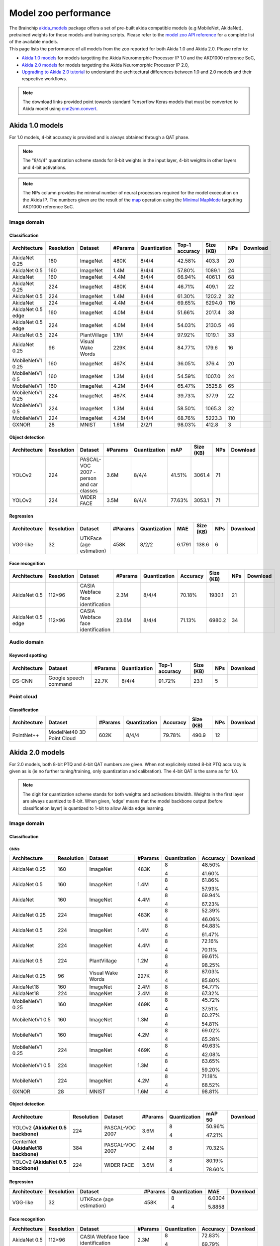 Model zoo performance
=====================

| The Brainchip `akida_models <https://pypi.org/project/akida-models>`__ package offers a set of pre-built
  akida compatible models (e.g MobileNet, AkidaNet), pretrained weights for those models and training
  scripts. Please refer to the `model zoo API reference <./api_reference/akida_models_apis.html#model-zoo>`__
  for a complete list of the available models.

| This page lists the performance of all models from the zoo reported for both Akida 1.0 and Akida 2.0. Please
  refer to:

* `Akida 1.0 models`_ for models targetting the Akida Neuromorphic Processor IP 1.0 and the AKD1000 reference SoC,
* `Akida 2.0 models`_ for models targetting the Akida Neuromorphic Processor IP 2.0,
* `Upgrading to Akida 2.0 tutorial <./examples/quantization/plot_1_upgrading_to_2.0.html>`_ to understand the
  architectural differences between 1.0 and 2.0 models and their respective workflows.

.. note::
    The download links provided point towards standard Tensorflow Keras models
    that must be converted to Akida model using
    `cnn2snn.convert <api_reference/cnn2snn_apis.html#convert>`_.

.. |image_icon_ref| image:: ./img/image_icon.png
   :scale: 5 %

.. |audio_icon_ref| image:: ./img/headphones_icon.png
   :scale: 5 %

.. |pointcloud_icon_ref| image:: ./img/pointcloud_icon.png
   :scale: 5 %

Akida 1.0 models
----------------

For 1.0 models, 4-bit accuracy is provided and is always obtained through a QAT phase.

.. note::
    The "8/4/4" quantization scheme stands for 8-bit weights in the input layer, 4-bit weights in
    other layers and 4-bit activations.

.. note::
    The NPs column provides the minimal number of neural processors required for the model excecution
    on the Akida IP. The numbers given are the result of the
    `map <api_reference/akida_apis.html#akida.Model.map>`_ operation using the
    `Minimal MapMode <api_reference/akida_apis.html#akida.MapMode>`_ targetting AKD1000 reference SoC.

|image_icon_ref| Image domain
~~~~~~~~~~~~~~~~~~~~~~~~~~~~~

Classification
""""""""""""""

.. |an_160_25_dl| image:: ./img/download_icon.png
   :scale: 4 %
   :target: https://data.brainchip.com/models/AkidaV1/akidanet/akidanet_imagenet_160_alpha_25_iq8_wq4_aq4.h5

.. |an_160_50_dl| image:: ./img/download_icon.png
   :scale: 4 %
   :target: https://data.brainchip.com/models/AkidaV1/akidanet/akidanet_imagenet_160_alpha_50_iq8_wq4_aq4.h5

.. |an_160_dl| image:: ./img/download_icon.png
   :scale: 4 %
   :target: https://data.brainchip.com/models/AkidaV1/akidanet/akidanet_imagenet_160_iq8_wq4_aq4.h5

.. |an_224_25_dl| image:: ./img/download_icon.png
   :scale: 4 %
   :target: https://data.brainchip.com/models/AkidaV1/akidanet/akidanet_imagenet_224_alpha_25_iq8_wq4_aq4.h5

.. |an_224_50_dl| image:: ./img/download_icon.png
   :scale: 4 %
   :target: https://data.brainchip.com/models/AkidaV1/akidanet/akidanet_imagenet_224_alpha_50_iq8_wq4_aq4.h5

.. |an_224_dl| image:: ./img/download_icon.png
   :scale: 4 %
   :target: https://data.brainchip.com/models/AkidaV1/akidanet/akidanet_imagenet_224_iq8_wq4_aq4.h5

.. |mb_160_25_dl| image:: ./img/download_icon.png
   :scale: 4 %
   :target: https://data.brainchip.com/models/AkidaV1/mobilenet/mobilenet_imagenet_160_alpha_25_iq8_wq4_aq4.h5

.. |mb_160_50_dl| image:: ./img/download_icon.png
   :scale: 4 %
   :target: https://data.brainchip.com/models/AkidaV1/mobilenet/mobilenet_imagenet_160_alpha_50_iq8_wq4_aq4.h5

.. |mb_160_dl| image:: ./img/download_icon.png
   :scale: 4 %
   :target: https://data.brainchip.com/models/AkidaV1/mobilenet/mobilenet_imagenet_160_iq8_wq4_aq4.h5

.. |mb_224_25_dl| image:: ./img/download_icon.png
   :scale: 4 %
   :target: https://data.brainchip.com/models/AkidaV1/mobilenet/mobilenet_imagenet_224_alpha_25_iq8_wq4_aq4.h5

.. |mb_224_50_dl| image:: ./img/download_icon.png
   :scale: 4 %
   :target: https://data.brainchip.com/models/AkidaV1/mobilenet/mobilenet_imagenet_224_alpha_50_iq8_wq4_aq4.h5

.. |mb_224_dl| image:: ./img/download_icon.png
   :scale: 4 %
   :target: https://data.brainchip.com/models/AkidaV1/mobilenet/mobilenet_imagenet_224_iq8_wq4_aq4.h5

.. |ane_160_dl| image:: ./img/download_icon.png
   :scale: 4 %
   :target: https://data.brainchip.com/models/AkidaV1/akidanet_edge/akidanet_imagenet_160_alpha_50_edge_iq8_wq4_aq4.h5

.. |ane_224_dl| image:: ./img/download_icon.png
   :scale: 4 %
   :target: https://data.brainchip.com/models/AkidaV1/akidanet_edge/akidanet_imagenet_224_alpha_50_edge_iq8_wq4_aq4.h5

.. |gx_dl| image:: ./img/download_icon.png
   :scale: 4 %
   :target: https://data.brainchip.com/models/AkidaV1/gxnor/gxnor_mnist_iq2_wq2_aq1.h5

.. |an_pv_dl| image:: ./img/download_icon.png
   :scale: 4 %
   :target: https://data.brainchip.com/models/AkidaV1/akidanet/akidanet_plantvillage_iq8_wq4_aq4.h5

.. |vww_dl| image:: ./img/download_icon.png
   :scale: 4 %
   :target: https://data.brainchip.com/models/AkidaV1/akidanet/akidanet_vww_iq8_wq4_aq4.h5

+------------------+------------+--------------------+---------+--------------+----------------+-----------+-----+----------------+
| Architecture     | Resolution | Dataset            | #Params | Quantization | Top-1 accuracy | Size (KB) | NPs | Download       |
+==================+============+====================+=========+==============+================+===========+=====+================+
| AkidaNet 0.25    | 160        | ImageNet           | 480K    | 8/4/4        | 42.58%         | 403.3     | 20  | |an_160_25_dl| |
+------------------+------------+--------------------+---------+--------------+----------------+-----------+-----+----------------+
| AkidaNet 0.5     | 160        | ImageNet           | 1.4M    | 8/4/4        | 57.80%         | 1089.1    | 24  | |an_160_50_dl| |
+------------------+------------+--------------------+---------+--------------+----------------+-----------+-----+----------------+
| AkidaNet         | 160        | ImageNet           | 4.4M    | 8/4/4        | 66.94%         | 4061.1    | 68  | |an_160_dl|    |
+------------------+------------+--------------------+---------+--------------+----------------+-----------+-----+----------------+
| AkidaNet 0.25    | 224        | ImageNet           | 480K    | 8/4/4        | 46.71%         | 409.1     | 22  | |an_224_25_dl| |
+------------------+------------+--------------------+---------+--------------+----------------+-----------+-----+----------------+
| AkidaNet 0.5     | 224        | ImageNet           | 1.4M    | 8/4/4        | 61.30%         | 1202.2    | 32  | |an_224_50_dl| |
+------------------+------------+--------------------+---------+--------------+----------------+-----------+-----+----------------+
| AkidaNet         | 224        | ImageNet           | 4.4M    | 8/4/4        | 69.65%         | 6294.0    | 116 | |an_224_dl|    |
+------------------+------------+--------------------+---------+--------------+----------------+-----------+-----+----------------+
| AkidaNet 0.5     | 160        | ImageNet           | 4.0M    | 8/4/4        | 51.66%         | 2017.4    | 38  | |ane_160_dl|   |
| edge             |            |                    |         |              |                |           |     |                |
+------------------+------------+--------------------+---------+--------------+----------------+-----------+-----+----------------+
| AkidaNet 0.5     | 224        | ImageNet           | 4.0M    | 8/4/4        | 54.03%         | 2130.5    | 46  | |ane_224_dl|   |
| edge             |            |                    |         |              |                |           |     |                |
+------------------+------------+--------------------+---------+--------------+----------------+-----------+-----+----------------+
| AkidaNet 0.5     | 224        | PlantVillage       | 1.1M    | 8/4/4        | 97.92%         | 1019.1    | 33  | |an_pv_dl|     |
+------------------+------------+--------------------+---------+--------------+----------------+-----------+-----+----------------+
| AkidaNet 0.25    | 96         | Visual Wake Words  | 229K    | 8/4/4        | 84.77%         | 179.6     | 16  | |vww_dl|       |
+------------------+------------+--------------------+---------+--------------+----------------+-----------+-----+----------------+
| MobileNetV1 0.25 | 160        | ImageNet           | 467K    | 8/4/4        | 36.05%         | 376.4     | 20  | |mb_160_25_dl| |
+------------------+------------+--------------------+---------+--------------+----------------+-----------+-----+----------------+
| MobileNetV1 0.5  | 160        | ImageNet           | 1.3M    | 8/4/4        | 54.59%         | 1007.0    | 24  | |mb_160_50_dl| |
+------------------+------------+--------------------+---------+--------------+----------------+-----------+-----+----------------+
| MobileNetV1      | 160        | ImageNet           | 4.2M    | 8/4/4        | 65.47%         | 3525.8    | 65  | |mb_160_dl|    |
+------------------+------------+--------------------+---------+--------------+----------------+-----------+-----+----------------+
| MobileNetV1 0.25 | 224        | ImageNet           | 467K    | 8/4/4        | 39.73%         | 377.9     | 22  | |mb_224_25_dl| |
+------------------+------------+--------------------+---------+--------------+----------------+-----------+-----+----------------+
| MobileNetV1 0.5  | 224        | ImageNet           | 1.3M    | 8/4/4        | 58.50%         | 1065.3    | 32  | |mb_224_50_dl| |
+------------------+------------+--------------------+---------+--------------+----------------+-----------+-----+----------------+
| MobileNetV1      | 224        | ImageNet           | 4.2M    | 8/4/4        | 68.76%         | 5223.3    | 110 | |mb_224_dl|    |
+------------------+------------+--------------------+---------+--------------+----------------+-----------+-----+----------------+
| GXNOR            | 28         | MNIST              | 1.6M    | 2/2/1        | 98.03%         | 412.8     | 3   | |gx_dl|        |
+------------------+------------+--------------------+---------+--------------+----------------+-----------+-----+----------------+


Object detection
""""""""""""""""

.. |yl_voc_dl| image:: ./img/download_icon.png
   :scale: 4 %
   :target: https://data.brainchip.com/models/AkidaV1/yolo/yolo_akidanet_voc_iq8_wq4_aq4.h5

.. |yl_wf_dl| image:: ./img/download_icon.png
   :scale: 4 %
   :target: https://data.brainchip.com/models/AkidaV1/yolo/yolo_akidanet_widerface_iq8_wq4_aq4.h5

+--------------+------------+--------------------------+---------+--------------+--------+-----------+-----+-------------+
| Architecture | Resolution | Dataset                  | #Params | Quantization | mAP    | Size (KB) | NPs | Download    |
+==============+============+==========================+=========+==============+========+===========+=====+=============+
| YOLOv2       | 224        | PASCAL-VOC 2007 -        | 3.6M    | 8/4/4        | 41.51% | 3061.4    | 71  | |yl_voc_dl| |
|              |            | person and car classes   |         |              |        |           |     |             |
+--------------+------------+--------------------------+---------+--------------+--------+-----------+-----+-------------+
| YOLOv2       | 224        | WIDER FACE               | 3.5M    | 8/4/4        | 77.63% | 3053.1    | 71  | |yl_wf_dl|  |
+--------------+------------+--------------------------+---------+--------------+--------+-----------+-----+-------------+


Regression
""""""""""

.. |reg_dl| image:: ./img/download_icon.png
   :scale: 4 %
   :target: https://data.brainchip.com/models/AkidaV1/vgg/vgg_utk_face_iq8_wq2_aq2.h5

+--------------+------------+--------------------------+---------+--------------+--------+-----------+-----+----------+
| Architecture | Resolution | Dataset                  | #Params | Quantization | MAE    | Size (KB) | NPs | Download |
+==============+============+==========================+=========+==============+========+===========+=====+==========+
| VGG-like     | 32         | UTKFace (age estimation) | 458K    | 8/2/2        | 6.1791 | 138.6     | 6   | |reg_dl| |
+--------------+------------+--------------------------+---------+--------------+--------+-----------+-----+----------+


Face recognition
""""""""""""""""

.. |fid_dl| image:: ./img/download_icon.png
   :scale: 4 %
   :target: https://data.brainchip.com/models/AkidaV1/akidanet/akidanet_faceidentification_iq8_wq4_aq4.h5

.. |fide_dl| image:: ./img/download_icon.png
   :scale: 4 %
   :target: https://data.brainchip.com/models/AkidaV1/akidanet_edge/akidanet_faceidentification_edge_iq8_wq4_aq4.h5

+--------------+------------+----------------------+---------+--------------+----------+-----------+-----+-----------+
| Architecture | Resolution | Dataset              | #Params | Quantization | Accuracy | Size (KB) | NPs | Download  |
+==============+============+======================+=========+==============+==========+===========+=====+===========+
| AkidaNet 0.5 | 112×96     | CASIA Webface        | 2.3M    | 8/4/4        | 70.18%   | 1930.1    | 21  | |fid_dl|  |
|              |            | face identification  |         |              |          |           |     |           |
+--------------+------------+----------------------+---------+--------------+----------+-----------+-----+-----------+
| AkidaNet 0.5 | 112×96     | CASIA Webface        | 23.6M   | 8/4/4        | 71.13%   | 6980.2    | 34  | |fide_dl| |
| edge         |            | face identification  |         |              |          |           |     |           |
+--------------+------------+----------------------+---------+--------------+----------+-----------+-----+-----------+



|audio_icon_ref| Audio domain
~~~~~~~~~~~~~~~~~~~~~~~~~~~~~

Keyword spotting
""""""""""""""""

.. |kws_dl| image:: ./img/download_icon.png
   :scale: 4 %
   :target: https://data.brainchip.com/models/AkidaV1/ds_cnn/ds_cnn_kws_iq8_wq4_aq4_laq1.h5

+--------------+-----------------------+---------+--------------+----------------+-----------+-----+----------+
| Architecture | Dataset               | #Params | Quantization | Top-1 accuracy | Size (KB) | NPs | Download |
+==============+=======================+=========+==============+================+===========+=====+==========+
| DS-CNN       | Google speech command | 22.7K   | 8/4/4        | 91.72%         | 23.1      | 5   | |kws_dl| |
+--------------+-----------------------+---------+--------------+----------------+-----------+-----+----------+


|pointcloud_icon_ref| Point cloud
~~~~~~~~~~~~~~~~~~~~~~~~~~~~~~~~~

Classification
""""""""""""""

.. |p++_dl| image:: ./img/download_icon.png
   :scale: 4 %
   :target: https://data.brainchip.com/models/AkidaV1/pointnet_plus/pointnet_plus_modelnet40_iq8_wq4_aq4.h5

+--------------+--------------------+---------+--------------+--------------+-----------+-----+-----------+
| Architecture | Dataset            | #Params | Quantization | Accuracy     | Size (KB) | NPs | Download  |
+==============+====================+=========+==============+==============+===========+=====+===========+
| PointNet++   | ModelNet40         | 602K    | 8/4/4        | 79.78%       | 490.9     | 12  | |p++_dl|  |
|              | 3D Point Cloud     |         |              |              |           |     |           |
+--------------+--------------------+---------+--------------+--------------+-----------+-----+-----------+


Akida 2.0 models
----------------

For 2.0 models, both 8-bit PTQ and 4-bit QAT numbers are given. When not explicitely stated 8-bit PTQ
accuracy is given as is (ie no further tuning/training, only quantization and calibration). The 4-bit
QAT is the same as for 1.0.

.. note::
    The digit for quantization scheme stands for both weights and activations bitwidth. Weights in
    the first layer are always quantized to 8-bit. When given, 'edge' means that the model backbone
    output (before classification layer) is quantized to 1-bit to allow Akida edge learning.

|image_icon_ref| Image domain
~~~~~~~~~~~~~~~~~~~~~~~~~~~~~

Classification
""""""""""""""

.. |an_160_25_8_dl| image:: ./img/download_icon.png
   :scale: 4 %
   :target: https://data.brainchip.com/models/AkidaV2/akidanet/akidanet_imagenet_160_alpha_0.25_i8_w8_a8.h5

.. |an_160_25_4_dl| image:: ./img/download_icon.png
   :scale: 4 %
   :target: https://data.brainchip.com/models/AkidaV2/akidanet/akidanet_imagenet_160_alpha_0.25_i8_w4_a4.h5

.. |an_160_50_8_dl| image:: ./img/download_icon.png
   :scale: 4 %
   :target: https://data.brainchip.com/models/AkidaV2/akidanet/akidanet_imagenet_160_alpha_0.5_i8_w8_a8.h5

.. |an_160_50_4_dl| image:: ./img/download_icon.png
   :scale: 4 %
   :target: https://data.brainchip.com/models/AkidaV2/akidanet/akidanet_imagenet_160_alpha_0.5_i8_w4_a4.h5

.. |an_160_8_dl| image:: ./img/download_icon.png
   :scale: 4 %
   :target: https://data.brainchip.com/models/AkidaV2/akidanet/akidanet_imagenet_160_alpha_1_i8_w8_a8.h5

.. |an_160_4_dl| image:: ./img/download_icon.png
   :scale: 4 %
   :target: https://data.brainchip.com/models/AkidaV2/akidanet/akidanet_imagenet_160_alpha_1_i8_w4_a4.h5

.. |an_224_25_8_dl| image:: ./img/download_icon.png
   :scale: 4 %
   :target: https://data.brainchip.com/models/AkidaV2/akidanet/akidanet_imagenet_224_alpha_0.25_i8_w8_a8.h5

.. |an_224_25_4_dl| image:: ./img/download_icon.png
   :scale: 4 %
   :target: https://data.brainchip.com/models/AkidaV2/akidanet/akidanet_imagenet_224_alpha_0.25_i8_w4_a4.h5

.. |an_224_50_8_dl| image:: ./img/download_icon.png
   :scale: 4 %
   :target: https://data.brainchip.com/models/AkidaV2/akidanet/akidanet_imagenet_224_alpha_0.5_i8_w8_a8.h5

.. |an_224_50_4_dl| image:: ./img/download_icon.png
   :scale: 4 %
   :target: https://data.brainchip.com/models/AkidaV2/akidanet/akidanet_imagenet_224_alpha_0.5_i8_w4_a4.h5

.. |an_224_8_dl| image:: ./img/download_icon.png
   :scale: 4 %
   :target: https://data.brainchip.com/models/AkidaV2/akidanet/akidanet_imagenet_224_alpha_1_i8_w8_a8.h5

.. |an_224_4_dl| image:: ./img/download_icon.png
   :scale: 4 %
   :target: https://data.brainchip.com/models/AkidaV2/akidanet/akidanet_imagenet_224_alpha_1_i8_w4_a4.h5

.. |an_pv8_dl| image:: ./img/download_icon.png
   :scale: 4 %
   :target: https://data.brainchip.com/models/AkidaV2/akidanet/akidanet_plantvillage_i8_w8_a8.h5

.. |an_pv4_dl| image:: ./img/download_icon.png
   :scale: 4 %
   :target: https://data.brainchip.com/models/AkidaV2/akidanet/akidanet_plantvillage_i8_w4_a4.h5

.. |vww8_dl| image:: ./img/download_icon.png
   :scale: 4 %
   :target: https://data.brainchip.com/models/AkidaV2/akidanet/akidanet_vww_i8_w8_a8.h5

.. |vww4_dl| image:: ./img/download_icon.png
   :scale: 4 %
   :target: https://data.brainchip.com/models/AkidaV2/akidanet/akidanet_vww_i8_w4_a4.h5

.. |an18_160_dl| image:: ./img/download_icon.png
   :scale: 4 %
   :target: https://data.brainchip.com/models/AkidaV2/akidanet18/akidanet18_imagenet_160_i8_w8_a8.h5

.. |an18_224_dl| image:: ./img/download_icon.png
   :scale: 4 %
   :target: https://data.brainchip.com/models/AkidaV2/akidanet18/akidanet18_imagenet_224_i8_w8_a8.h5

.. |mb_160_25_8_dl| image:: ./img/download_icon.png
   :scale: 4 %
   :target: https://data.brainchip.com/models/AkidaV2/mobilenet/mobilenet_imagenet_160_alpha_0.25_i8_w8_a8.h5

.. |mb_160_25_4_dl| image:: ./img/download_icon.png
   :scale: 4 %
   :target: https://data.brainchip.com/models/AkidaV2/mobilenet/mobilenet_imagenet_160_alpha_0.25_i8_w4_a4.h5

.. |mb_160_50_8_dl| image:: ./img/download_icon.png
   :scale: 4 %
   :target: https://data.brainchip.com/models/AkidaV2/mobilenet/mobilenet_imagenet_160_alpha_0.5_i8_w8_a8.h5

.. |mb_160_50_4_dl| image:: ./img/download_icon.png
   :scale: 4 %
   :target: https://data.brainchip.com/models/AkidaV2/mobilenet/mobilenet_imagenet_160_alpha_0.5_i8_w4_a4.h5

.. |mb_160_8_dl| image:: ./img/download_icon.png
   :scale: 4 %
   :target: https://data.brainchip.com/models/AkidaV2/mobilenet/mobilenet_imagenet_160_alpha_1_i8_w8_a8.h5

.. |mb_160_4_dl| image:: ./img/download_icon.png
   :scale: 4 %
   :target: https://data.brainchip.com/models/AkidaV2/mobilenet/mobilenet_imagenet_160_alpha_1_i8_w4_a4.h5

.. |mb_224_25_8_dl| image:: ./img/download_icon.png
   :scale: 4 %
   :target: https://data.brainchip.com/models/AkidaV2/mobilenet/mobilenet_imagenet_224_alpha_0.25_i8_w8_a8.h5

.. |mb_224_25_4_dl| image:: ./img/download_icon.png
   :scale: 4 %
   :target: https://data.brainchip.com/models/AkidaV2/mobilenet/mobilenet_imagenet_224_alpha_0.25_i8_w4_a4.h5

.. |mb_224_50_8_dl| image:: ./img/download_icon.png
   :scale: 4 %
   :target: https://data.brainchip.com/models/AkidaV2/mobilenet/mobilenet_imagenet_224_alpha_0.5_i8_w8_a8.h5

.. |mb_224_50_4_dl| image:: ./img/download_icon.png
   :scale: 4 %
   :target: https://data.brainchip.com/models/AkidaV2/mobilenet/mobilenet_imagenet_224_alpha_0.5_i8_w4_a4.h5

.. |mb_224_8_dl| image:: ./img/download_icon.png
   :scale: 4 %
   :target: https://data.brainchip.com/models/AkidaV2/mobilenet/mobilenet_imagenet_224_alpha_1_i8_w8_a8.h5

.. |mb_224_4_dl| image:: ./img/download_icon.png
   :scale: 4 %
   :target: https://data.brainchip.com/models/AkidaV2/mobilenet/mobilenet_imagenet_224_alpha_1_i8_w4_a4.h5

.. |gx2_dl| image:: ./img/download_icon.png
   :scale: 4 %
   :target: https://data.brainchip.com/models/AkidaV2/gxnor/gxnor_mnist_i4_w4_a4.h5

CNNs
++++

+------------------+------------+--------------------+---------+--------------+----------+------------------+
| Architecture     | Resolution | Dataset            | #Params | Quantization | Accuracy | Download         |
+==================+============+====================+=========+==============+==========+==================+
| AkidaNet 0.25    | 160        | ImageNet           | 483K    | 8            | 48.50%   | |an_160_25_8_dl| |
|                  |            |                    |         |              |          |                  |
|                  |            |                    |         | 4            | 41.60%   | |an_160_25_4_dl| |
+------------------+------------+--------------------+---------+--------------+----------+------------------+
| AkidaNet 0.5     | 160        | ImageNet           | 1.4M    | 8            | 61.86%   | |an_160_50_8_dl| |
|                  |            |                    |         |              |          |                  |
|                  |            |                    |         | 4            | 57.93%   | |an_160_50_4_dl| |
+------------------+------------+--------------------+---------+--------------+----------+------------------+
| AkidaNet         | 160        | ImageNet           | 4.4M    | 8            | 69.94%   | |an_160_8_dl|    |
|                  |            |                    |         |              |          |                  |
|                  |            |                    |         | 4            | 67.23%   | |an_160_4_dl|    |
+------------------+------------+--------------------+---------+--------------+----------+------------------+
| AkidaNet 0.25    | 224        | ImageNet           | 483K    | 8            | 52.39%   | |an_224_25_8_dl| |
|                  |            |                    |         |              |          |                  |
|                  |            |                    |         | 4            | 46.06%   | |an_224_25_4_dl| |
+------------------+------------+--------------------+---------+--------------+----------+------------------+
| AkidaNet 0.5     | 224        | ImageNet           | 1.4M    | 8            | 64.88%   | |an_224_50_8_dl| |
|                  |            |                    |         |              |          |                  |
|                  |            |                    |         | 4            | 61.47%   | |an_224_50_4_dl| |
+------------------+------------+--------------------+---------+--------------+----------+------------------+
| AkidaNet         | 224        | ImageNet           | 4.4M    | 8            | 72.16%   | |an_224_8_dl|    |
|                  |            |                    |         |              |          |                  |
|                  |            |                    |         | 4            | 70.11%   | |an_224_4_dl|    |
+------------------+------------+--------------------+---------+--------------+----------+------------------+
| AkidaNet 0.5     | 224        | PlantVillage       | 1.2M    | 8            | 99.61%   | |an_pv8_dl|      |
|                  |            |                    |         |              |          |                  |
|                  |            |                    |         | 4            | 98.25%   | |an_pv4_dl|      |
+------------------+------------+--------------------+---------+--------------+----------+------------------+
| AkidaNet 0.25    | 96         | Visual Wake Words  | 227K    | 8            | 87.03%   | |vww8_dl|        |
|                  |            |                    |         |              |          |                  |
|                  |            |                    |         | 4            | 85.80%   | |vww4_dl|        |
+------------------+------------+--------------------+---------+--------------+----------+------------------+
| AkidaNet18       | 160        | ImageNet           | 2.4M    | 8            | 64.77%   | |an18_160_dl|    |
+------------------+------------+--------------------+---------+--------------+----------+------------------+
| AkidaNet18       | 224        | ImageNet           | 2.4M    | 8            | 67.32%   | |an18_224_dl|    |
+------------------+------------+--------------------+---------+--------------+----------+------------------+
| MobileNetV1 0.25 | 160        | ImageNet           | 469K    | 8            | 45.72%   | |mb_160_25_8_dl| |
|                  |            |                    |         |              |          |                  |
|                  |            |                    |         | 4            | 37.51%   | |mb_160_25_4_dl| |
+------------------+------------+--------------------+---------+--------------+----------+------------------+
| MobileNetV1 0.5  | 160        | ImageNet           | 1.3M    | 8            | 60.27%   | |mb_160_50_8_dl| |
|                  |            |                    |         |              |          |                  |
|                  |            |                    |         | 4            | 54.81%   | |mb_160_50_4_dl| |
+------------------+------------+--------------------+---------+--------------+----------+------------------+
| MobileNetV1      | 160        | ImageNet           | 4.2M    | 8            | 69.02%   | |mb_160_8_dl|    |
|                  |            |                    |         |              |          |                  |
|                  |            |                    |         | 4            | 65.28%   | |mb_160_4_dl|    |
+------------------+------------+--------------------+---------+--------------+----------+------------------+
| MobileNetV1 0.25 | 224        | ImageNet           | 469K    | 8            | 49.63%   | |mb_224_25_8_dl| |
|                  |            |                    |         |              |          |                  |
|                  |            |                    |         | 4            | 42.08%   | |mb_224_25_4_dl| |
+------------------+------------+--------------------+---------+--------------+----------+------------------+
| MobileNetV1 0.5  | 224        | ImageNet           | 1.3M    | 8            | 63.65%   | |mb_224_50_8_dl| |
|                  |            |                    |         |              |          |                  |
|                  |            |                    |         | 4            | 59.20%   | |mb_224_50_4_dl| |
+------------------+------------+--------------------+---------+--------------+----------+------------------+
| MobileNetV1      | 224        | ImageNet           | 4.2M    | 8            | 71.18%   | |mb_224_8_dl|    |
|                  |            |                    |         |              |          |                  |
|                  |            |                    |         | 4            | 68.52%   | |mb_224_4_dl|    |
+------------------+------------+--------------------+---------+--------------+----------+------------------+
| GXNOR            | 28         | MNIST              | 1.6M    | 4            | 98.81%   | |gx2_dl|         |
+------------------+------------+--------------------+---------+--------------+----------+------------------+

Object detection
""""""""""""""""

.. |yl_voc8_dl| image:: ./img/download_icon.png
   :scale: 4 %
   :target: https://data.brainchip.com/models/AkidaV2/yolo/yolo_akidanet_voc_i8_w8_a8.h5

.. |yl_voc4_dl| image:: ./img/download_icon.png
   :scale: 4 %
   :target: https://data.brainchip.com/models/AkidaV2/yolo/yolo_akidanet_voc_i8_w4_a4.h5

.. |ce_voc_dl| image:: ./img/download_icon.png
   :scale: 4 %
   :target: https://data.brainchip.com/models/AkidaV2/centernet/centernet_akidanet18_voc_384_i8_w8_a8.h5

.. |yl_wf8_dl| image:: ./img/download_icon.png
   :scale: 4 %
   :target: https://data.brainchip.com/models/AkidaV2/yolo/yolo_akidanet_widerface_i8_w8_a8.h5

.. |yl_wf4_dl| image:: ./img/download_icon.png
   :scale: 4 %
   :target: https://data.brainchip.com/models/AkidaV2/yolo/yolo_akidanet_widerface_i8_w4_a4.h5

+------------------------------------+------------+--------------------------+---------+--------------+--------+--------------+
| Architecture                       | Resolution | Dataset                  | #Params | Quantization | mAP 50 | Download     |
+====================================+============+==========================+=========+==============+========+==============+
| YOLOv2 **(AkidaNet 0.5 backbone)** | 224        | PASCAL-VOC 2007          | 3.6M    | 8            | 50.96% | |yl_voc8_dl| |
|                                    |            |                          |         |              |        |              |
|                                    |            |                          |         | 4            | 47.21% | |yl_voc4_dl| |
+------------------------------------+------------+--------------------------+---------+--------------+--------+--------------+
| CenterNet **(AkidaNet18 backbone)**| 384        | PASCAL-VOC 2007          | 2.4M    | 8            | 70.32% | |ce_voc_dl|  |
|                                    |            |                          |         |              |        |              |
+------------------------------------+------------+--------------------------+---------+--------------+--------+--------------+
| YOLOv2 **(AkidaNet 0.5 backbone)** | 224        | WIDER FACE               | 3.6M    | 8            | 80.19% | |yl_wf8_dl|  |
|                                    |            |                          |         |              |        |              |
|                                    |            |                          |         | 4            | 78.60% | |yl_wf4_dl|  |
+------------------------------------+------------+--------------------------+---------+--------------+--------+--------------+


Regression
""""""""""

.. |reg8_dl| image:: ./img/download_icon.png
   :scale: 4 %
   :target: https://data.brainchip.com/models/AkidaV2/vgg/vgg_utk_face_i8_w8_a8.h5

.. |reg4_dl| image:: ./img/download_icon.png
   :scale: 4 %
   :target: https://data.brainchip.com/models/AkidaV2/vgg/vgg_utk_face_i8_w4_a4.h5

+--------------+------------+--------------------------+---------+--------------+--------+-----------+
| Architecture | Resolution | Dataset                  | #Params | Quantization | MAE    | Download  |
+==============+============+==========================+=========+==============+========+===========+
| VGG-like     | 32         | UTKFace (age estimation) | 458K    | 8            | 6.0304 | |reg8_dl| |
|              |            |                          |         |              |        |           |
|              |            |                          |         | 4            | 5.8858 | |reg4_dl| |
+--------------+------------+--------------------------+---------+--------------+--------+-----------+


Face recognition
""""""""""""""""

.. |fid8_dl| image:: ./img/download_icon.png
   :scale: 4 %
   :target: https://data.brainchip.com/models/AkidaV2/akidanet/akidanet_faceidentification_i8_w8_a8.h5

.. |fid4_dl| image:: ./img/download_icon.png
   :scale: 4 %
   :target: https://data.brainchip.com/models/AkidaV2/akidanet/akidanet_faceidentification_i8_w4_a4.h5

+--------------+------------+----------------------+---------+--------------+----------+-----------+
| Architecture | Resolution | Dataset              | #Params | Quantization | Accuracy | Download  |
+==============+============+======================+=========+==============+==========+===========+
| AkidaNet 0.5 | 112×96     | CASIA Webface        | 2.3M    | 8            | 72.83%   | |fid8_dl| |
|              |            | face identification  |         |              |          |           |
|              |            |                      |         | 4            | 69.79%   | |fid4_dl| |
+--------------+------------+----------------------+---------+--------------+----------+-----------+

Segmentation
""""""""""""

.. |unet_dl| image:: ./img/download_icon.png
   :scale: 4 %
   :target: https://data.brainchip.com/models/AkidaV2/akida_unet/akida_unet_portrait128_i8_w8_a8.h5

+---------------+------------+-------------+---------+--------------+-----------------+-----------+
| Architecture  | Resolution | Dataset     | #Params | Quantization | Binary IOU      | Download  |
+===============+============+=============+=========+==============+=================+===========+
| AkidaUNet 0.5 | 128        | Portrait128 | 1.1M    | 8            | 0.9057 [#fn-3]_ | |unet_dl| |
+---------------+------------+-------------+---------+--------------+-----------------+-----------+

.. [#fn-3] PTQ accuracy boosted with 1 epoch QAT.

|audio_icon_ref| Audio domain
~~~~~~~~~~~~~~~~~~~~~~~~~~~~~

Keyword spotting
""""""""""""""""

.. |kws8_dl| image:: ./img/download_icon.png
   :scale: 4 %
   :target: https://data.brainchip.com/models/AkidaV2/ds_cnn/ds_cnn_kws_i8_w8_a8.h5

.. |kws4_dl| image:: ./img/download_icon.png
   :scale: 4 %
   :target: https://data.brainchip.com/models/AkidaV2/ds_cnn/ds_cnn_kws_i8_w4_a4.h5

.. |kws4e_dl| image:: ./img/download_icon.png
   :scale: 4 %
   :target: https://data.brainchip.com/models/AkidaV2/ds_cnn/ds_cnn_kws_edge_i8_w4_a4.h5

+--------------+-----------------------+---------+--------------+----------------+------------+
| Architecture | Dataset               | #Params | Quantization | Top-1 accuracy | Download   |
+==============+=======================+=========+==============+================+============+
| DS-CNN       | Google speech command | 23.8K   | 8            | 92.87%         | |kws8_dl|  |
|              |                       |         |              |                |            |
|              |                       |         | 4            | 92.67%         | |kws4_dl|  |
|              |                       |         |              |                |            |
|              |                       |         | 4 + edge     | 90.61%         | |kws4e_dl| |
+--------------+-----------------------+---------+--------------+----------------+------------+

|pointcloud_icon_ref| Point cloud
~~~~~~~~~~~~~~~~~~~~~~~~~~~~~~~~~

Classification
""""""""""""""

.. |p++8_dl| image:: ./img/download_icon.png
   :scale: 4 %
   :target: https://data.brainchip.com/models/AkidaV2/pointnet_plus/pointnet_plus_modelnet40_i8_w8_a8.h5

.. |p++4_dl| image:: ./img/download_icon.png
   :scale: 4 %
   :target: https://data.brainchip.com/models/AkidaV2/pointnet_plus/pointnet_plus_modelnet40_i8_w4_a4.h5

+--------------+--------------------+---------+--------------+-----------------+-----------+
| Architecture | Dataset            | #Params | Quantization | Accuracy        | Download  |
+==============+====================+=========+==============+=================+===========+
| PointNet++   | ModelNet40         | 605K    | 8            | 80.88% [#fn-1]_ | |p++8_dl| |
|              | 3D Point Cloud     |         |              |                 |           |
|              |                    |         | 4            | 81.56%          | |p++4_dl| |
+--------------+--------------------+---------+--------------+-----------------+-----------+

.. [#fn-1] PTQ accuracy boosted with 5 epochs QAT.
